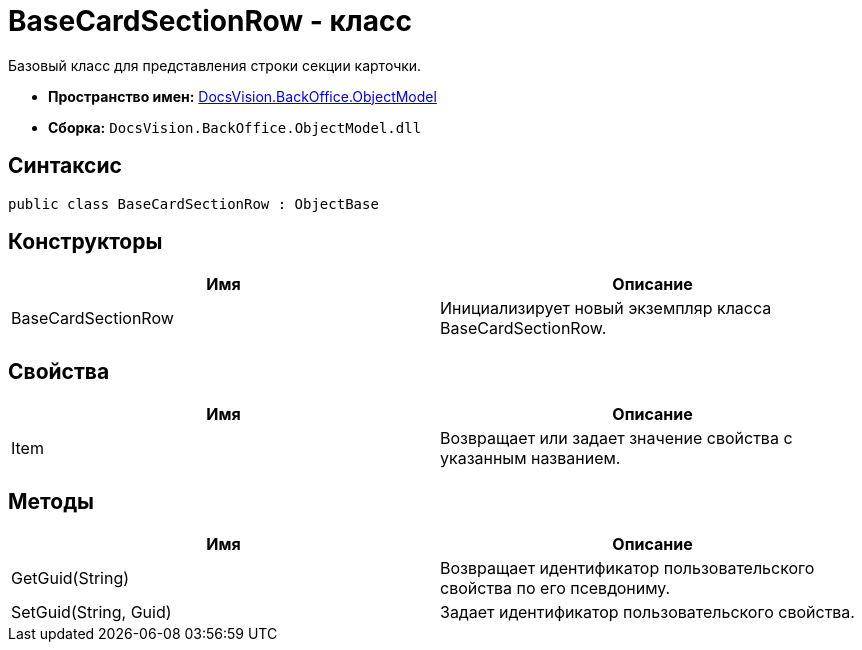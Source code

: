 = BaseCardSectionRow - класс

Базовый класс для представления строки секции карточки.

* *Пространство имен:* xref:api/DocsVision/Platform/ObjectModel/ObjectModel_NS.adoc[DocsVision.BackOffice.ObjectModel]
* *Сборка:* `DocsVision.BackOffice.ObjectModel.dll`

== Синтаксис

[source,csharp]
----
public class BaseCardSectionRow : ObjectBase
----

== Конструкторы

[cols=",",options="header"]
|===
|Имя |Описание
|BaseCardSectionRow |Инициализирует новый экземпляр класса BaseCardSectionRow.
|===

== Свойства

[cols=",",options="header"]
|===
|Имя |Описание
|Item |Возвращает или задает значение свойства с указанным названием.
|===

== Методы

[cols=",",options="header"]
|===
|Имя |Описание
|GetGuid(String) |Возвращает идентификатор пользовательского свойства по его псевдониму.
|SetGuid(String, Guid) |Задает идентификатор пользовательского свойства.
|===

